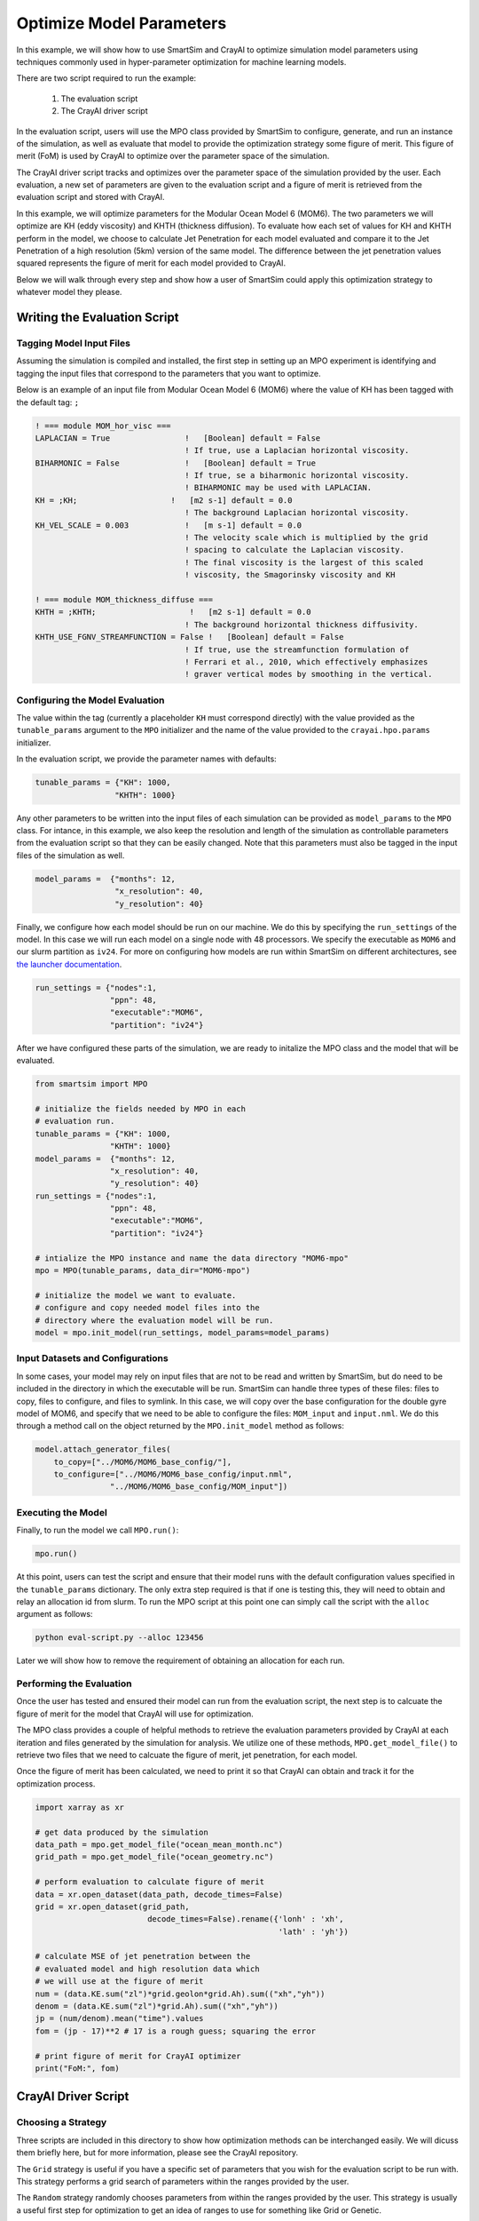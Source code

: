 
*************************
Optimize Model Parameters
*************************

In this example, we will show how to use SmartSim and CrayAI to optimize
simulation model parameters using techniques commonly used in
hyper-parameter optimization for machine learning models.

There are two script required to run the example:

 1) The evaluation script
 2) The CrayAI driver script

In the evaluation script, users will use the MPO class provided by
SmartSim to configure, generate, and run an instance of the simulation,
as well as evaluate that model to provide the optimization strategy
some figure of merit. This figure of merit (FoM) is used by CrayAI
to optimize over the parameter space of the simulation.

The CrayAI driver script tracks and optimizes over the parameter space
of the simulation provided by the user. Each evaluation, a new set
of parameters are given to the evaluation script and a figure of
merit is retrieved from the evaluation script and stored with CrayAI.

In this example, we will optimize parameters for the Modular Ocean
Model 6 (MOM6). The two parameters we will optimize are KH (eddy viscosity)
and KHTH (thickness diffusion). To evaluate how each set of values for
KH and KHTH perform in the model, we choose to calculate Jet Penetration
for each model evaluated and compare it to the Jet Penetration of a
high resolution (5km) version of the same model. The difference between
the jet penetration values squared represents the figure of merit for
each model provided to CrayAI.

Below we will walk through every step and show how a user of SmartSim
could apply this optimization strategy to whatever model they please.


Writing the Evaluation Script
=============================

Tagging Model Input Files
-------------------------

Assuming the simulation is compiled and installed, the first step in setting up an
MPO experiment is identifying and tagging the input files that correspond to the
parameters that you want to optimize.

Below is an example of an input file from Modular Ocean Model 6 (MOM6) where the
value of KH has been tagged with the default tag: ``;``

.. code-block::

    ! === module MOM_hor_visc ===
    LAPLACIAN = True                !   [Boolean] default = False
                                    ! If true, use a Laplacian horizontal viscosity.
    BIHARMONIC = False              !   [Boolean] default = True
                                    ! If true, se a biharmonic horizontal viscosity.
                                    ! BIHARMONIC may be used with LAPLACIAN.
    KH = ;KH;                    !   [m2 s-1] default = 0.0
                                    ! The background Laplacian horizontal viscosity.
    KH_VEL_SCALE = 0.003            !   [m s-1] default = 0.0
                                    ! The velocity scale which is multiplied by the grid
                                    ! spacing to calculate the Laplacian viscosity.
                                    ! The final viscosity is the largest of this scaled
                                    ! viscosity, the Smagorinsky viscosity and KH

    ! === module MOM_thickness_diffuse ===
    KHTH = ;KHTH;                    !   [m2 s-1] default = 0.0
                                    ! The background horizontal thickness diffusivity.
    KHTH_USE_FGNV_STREAMFUNCTION = False !   [Boolean] default = False
                                    ! If true, use the streamfunction formulation of
                                    ! Ferrari et al., 2010, which effectively emphasizes
                                    ! graver vertical modes by smoothing in the vertical.

Configuring the Model Evaluation
--------------------------------

The value within the tag (currently a placeholder ``KH`` must correspond directly)
with the value provided as the ``tunable_params`` argument to the ``MPO`` initializer
and the name of the value provided to the ``crayai.hpo.params`` initializer.

In the evaluation script, we provide the parameter names with defaults:

.. code-block:: python

    tunable_params = {"KH": 1000,
                     "KHTH": 1000}

Any other parameters to be written into the input files of each simulation
can be provided as ``model_params`` to the ``MPO`` class. For intance, in
this example, we also keep the resolution and length of the simulation as
controllable parameters from the evaluation script so that they can be
easily changed. Note that this parameters must also be tagged in the
input files of the simulation as well.

.. code-block:: python

    model_params =  {"months": 12,
                     "x_resolution": 40,
                     "y_resolution": 40}

Finally, we configure how each model should be run on our machine. We
do this by specifying the ``run_settings`` of the model. In this case
we will run each model on a single node with 48 processors. We
specify the executable as ``MOM6`` and our slurm partition as ``iv24``.
For more on configuring how models are run within SmartSim on different
architectures, see `the launcher documentation <../../doc/launchers.html>`_.

.. code-block:: python

    run_settings = {"nodes":1,
                    "ppn": 48,
                    "executable":"MOM6",
                    "partition": "iv24"}

After we have configured these parts of the simulation, we are ready to
initalize the MPO class and the model that will be evaluated.

.. code-block:: python

    from smartsim import MPO

    # initialize the fields needed by MPO in each
    # evaluation run.
    tunable_params = {"KH": 1000,
                    "KHTH": 1000}
    model_params =  {"months": 12,
                    "x_resolution": 40,
                    "y_resolution": 40}
    run_settings = {"nodes":1,
                    "ppn": 48,
                    "executable":"MOM6",
                    "partition": "iv24"}

    # intialize the MPO instance and name the data directory "MOM6-mpo"
    mpo = MPO(tunable_params, data_dir="MOM6-mpo")

    # initialize the model we want to evaluate.
    # configure and copy needed model files into the
    # directory where the evaluation model will be run.
    model = mpo.init_model(run_settings, model_params=model_params)


Input Datasets and Configurations
---------------------------------

In some cases, your model may rely on input files that are not to be
read and written by SmartSim, but do need to be included in the
directory in which the executable will be run. SmartSim can handle
three types of these files: files to copy, files to configure, and
files to symlink. In this case, we will copy over the base configuration
for the double gyre model of MOM6, and specify that we need to be
able to configure the files: ``MOM_input`` and ``input.nml``. We
do this through a method call on the object returned by the ``MPO.init_model``
method as follows:

.. code-block:: python

    model.attach_generator_files(
        to_copy=["../MOM6/MOM6_base_config/"],
        to_configure=["../MOM6/MOM6_base_config/input.nml",
                    "../MOM6/MOM6_base_config/MOM_input"])


Executing the Model
-------------------

Finally, to run the model we call ``MPO.run()``:

.. code-block:: python

    mpo.run()


At this point, users can test the script and ensure that their
model runs with the default configuration values specified in
the ``tunable_params`` dictionary. The only extra step required
is that if one is testing this, they will need to obtain and
relay an allocation id from slurm. To run the MPO script at this
point one can simply call the script with the ``alloc`` argument
as follows:

.. code-block:: bash

    python eval-script.py --alloc 123456

Later we will show how to remove the requirement of obtaining an
allocation for each run.


Performing the Evaluation
-------------------------

Once the user has tested and ensured their model can run
from the evaluation script, the next step is to calcuate the
figure of merit for the model that CrayAI will use for optimization.

The MPO class provides a couple of helpful methods to retrieve
the evaluation parameters provided by CrayAI at each iteration
and files generated by the simulation for analysis. We utilize
one of these methods, ``MPO.get_model_file()`` to retrieve two
files that we need to calcuate the figure of merit, jet penetration,
for each model.

Once the figure of merit has been calculated, we need to print
it so that CrayAI can obtain and track it for the optimization
process.

.. code-block:: python

    import xarray as xr

    # get data produced by the simulation
    data_path = mpo.get_model_file("ocean_mean_month.nc")
    grid_path = mpo.get_model_file("ocean_geometry.nc")

    # perform evaluation to calculate figure of merit
    data = xr.open_dataset(data_path, decode_times=False)
    grid = xr.open_dataset(grid_path,
                            decode_times=False).rename({'lonh' : 'xh',
                                                        'lath' : 'yh'})

    # calculate MSE of jet penetration between the
    # evaluated model and high resolution data which
    # we will use at the figure of merit
    num = (data.KE.sum("zl")*grid.geolon*grid.Ah).sum(("xh","yh"))
    denom = (data.KE.sum("zl")*grid.Ah).sum(("xh","yh"))
    jp = (num/denom).mean("time").values
    fom = (jp - 17)**2 # 17 is a rough guess; squaring the error

    # print figure of merit for CrayAI optimizer
    print("FoM:", fom)


CrayAI Driver Script
====================

Choosing a Strategy
-------------------

Three scripts are included in this directory to show how
optimization methods can be interchanged easily. We will
dicuss them briefly here, but for more information, please
see the CrayAI repository.

The ``Grid`` strategy is useful if you have a specific set of
parameters that you wish for the evaluation script to be
run with. This strategy performs a grid search of parameters
within the ranges provided by the user.

The ``Random`` strategy randomly chooses parameters from within
the ranges provided by the user. This strategy is usually a useful
first step for optimization to get an idea of ranges to use for
something like Grid or Genetic.

The ``Genetic`` strategy intializes populations of candidate models
and evolves those populations through multiple iterations of
evaluation. This strategy often produces the best results for
many use cases.


Initializing the Parameter Space
--------------------------------


In the CrayAI driver script, we provide the parameter names with defaults
and ranges to optimize over. Note that these must be the exact same names
as the placeholders in the input files and the values within the ``tunable_params``
argument within the evaluation script.

.. code-block:: python

    # Define model parameter space
    params = hpo.Params([["--KH", 2000, (0, 4000)],
                        ["--KHTH", 2000, (0, 4000)]])


Setting up the Evaluator
------------------------

SmartSim controls the configuration and launch of each of the candidate
models, however, the optimization process is controlled by the evaluator
within CrayAI. This includes the number of parallel executions of
candidate models.

Since SmartSim is actually launching the model, we tell CrayAI to
launch the evaluation script "locally", but we do specify that we
would like 20 candidate evaluations to be run in parallel as follows:

.. code-block:: python

    # Define the evaluator
    cmd = f"python -u eval-script.py --alloc {alloc}"

    evaluator = hpo.Evaluator(cmd,
                            workload_manager='local',
                            num_parallel_evals=20,
                            verbose=True)

One important piece is the ``--alloc {alloc}`` portion of the
command specified to the evaluator. This string allows for
SmartSim to obtain and provide an allocation for each
evaluation model. A single allocation is used for every single
candidate model. We let SmartSim control the allocation by
obtaining it in the CrayAI driver script as follows:

.. code-block:: python

    exp = Experiment("MPO")
    alloc = exp.get_allocation(nodes=20, partition="iv24", time="10:00:00")

    # .. <CrayAI code goes here>

    exp.release()


Initializing the Optimizer
--------------------------

The optimizer can be initialized and executed exactly like it would be
in CrayAI. We provide three examples with different strategies, but
only one is needed.

.. code-block:: python

    # Define random Optimizer
    optimizer = hpo.RandomOptimizer(evaluator,
                                    num_iters=100,
                                    verbose=True


    optimizer = hpo.GridOptimizer(evaluator,
                                verbose=True,
                                grid_size=10,
                                chunk_size=20)

    optimizer = hpo.genetic.Optimizer(evaluator,
                                    pop_size= 10,
                                    num_demes=2,
                                    generations=5,
                                    mutation_rate=0.05,
                                    crossover_rate=0.4,
                                    verbose=True )


    # Run the optimizer over the model parameter space
    optimizer.optimize(params)


Full CrayAI Driver Script
-------------------------

The full driver script for CrayAI

.. code-block:: python

    from crayai import hpo
    from smartsim import Experiment

    exp = Experiment("MPO")
    alloc = exp.get_allocation(nodes=20, partition="iv24",
                            time="10:00:00", exclusive=None)

    # Define model parameters and ranges
    params = hpo.Params([["--KH", 2000, (0, 4000)],
                        ["--KHTH", 2000, (0, 4000)]])

    # Define the evaluator
    cmd = f"python -u eval-script.py --alloc {alloc}"

    evaluator = hpo.Evaluator(cmd,
                            workload_manager='local',
                            num_parallel_evals=20,
                            verbose=True)

    optimizer = hpo.GridOptimizer(evaluator,
                                verbose=True,
                                grid_size=10,
                                chunk_size=20)

    # Run the optimizer over the model parameters
    optimizer.optimize(params)

    exp.release()


Full Evaluation Script
----------------------

The full evaluation script

.. code-block::

    import xarray as xr
    from smartsim import MPO

    # initialize the fields needed by MPO in each
    # evaluation run.
    tunable_params = {"KH": 1000,
                    "KHTH": 1000}
    model_params =  {"months": 12,
                    "x_resolution": 40,
                    "y_resolution": 40}
    run_settings = {"nodes":1,
                    "ppn": 48,
                    "executable":"MOM6",
                    "partition": "iv24"}

    # intialize the MPO instance and name the data directory "MOM6-mpo"
    mpo = MPO(tunable_params, data_dir="MOM6-mpo")

    # initialize the model we want to evaluate.
    # configure and copy needed model files into the
    # directory where the evaluation model will be run.
    model = mpo.init_model(run_settings, model_params=model_params)
    model.attach_generator_files(
        to_copy=["../MOM6/MOM6_base_config/"],
        to_configure=["../MOM6/MOM6_base_config/input.nml",
                    "../MOM6/MOM6_base_config/MOM_input"])

    # Start the underlying experiment that
    # contains the generated and configured model
    # we are optimizing.
    mpo.run()

    # get data produced by the simulation
    data_path = mpo.get_model_file("ocean_mean_month.nc")
    grid_path = mpo.get_model_file("ocean_geometry.nc")

    # perform evaluation to calculate figure of merit
    data = xr.open_dataset(data_path, decode_times=False)
    grid = xr.open_dataset(grid_path,
                            decode_times=False).rename({'lonh' : 'xh',
                                                        'lath' : 'yh'})

    # calculate MSE of jet penetration between the
    # evaluated model and high resolution data which
    # we will use at the figure of merit
    num = (data.KE.sum("zl")*grid.geolon*grid.Ah).sum(("xh","yh"))
    denom = (data.KE.sum("zl")*grid.Ah).sum(("xh","yh"))
    jp = (num/denom).mean("time").values
    fom = (jp - 17)**2 # 17 is a rough guess; squaring the error

    # print figure of merit for CrayAI optimizer
    print("FoM:", fom)




Background on Parameters Optimized in this Example
===================================================

KH effectively increases the friction throughout the ocean basin. KH reduces horizontal gradients in velocity
as energy is transferred more efficiently between fluids moving at two
different speeds. KH also serves to remove energy from the system by
acting as a dampening effect on momentum. In the case of the double
gyre system, a high viscosity stretches the western boundary current
over a wider distance. This weakens the boundary current’s effect on
the basin.

KHTH acts on another type of turbulence in the model that
arises from baroclinic instability. Turbulence from baroclinic
instability arises from the vertical changes in density of the
ocean model. KHTH serves to extract energy from the sloping gradients
in the vertical and flattens them. The total amount of turbulence
in the eddy-permitting cases is directly effected by the tunable parameter space.
